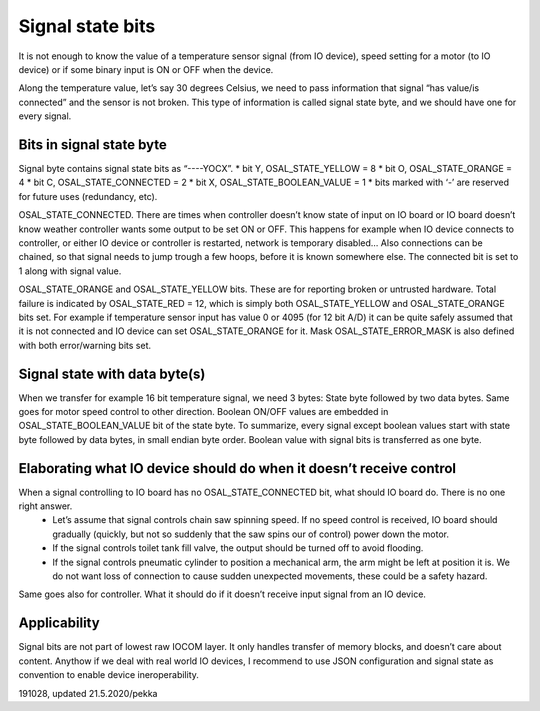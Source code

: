﻿Signal state bits
=================
It is not enough to know the value of a temperature sensor signal (from IO device), speed setting for a motor (to IO device) or if some binary input is ON or OFF when the device. 

Along the temperature value, let’s say 30 degrees Celsius, we need to pass information that signal “has value/is connected” and the sensor is not broken. This type of information is called signal state byte, and we should have one for every signal.

Bits in signal state byte
*************************
Signal byte contains signal state bits as “----YOCX”.
* bit Y, OSAL_STATE_YELLOW = 8
* bit O, OSAL_STATE_ORANGE = 4
* bit C, OSAL_STATE_CONNECTED = 2
* bit X,  OSAL_STATE_BOOLEAN_VALUE = 1
* bits marked with ‘-’ are reserved for future uses (redundancy, etc).

OSAL_STATE_CONNECTED. There are times when controller doesn’t know state of input on IO board or IO board doesn’t know weather controller wants some output to be set ON or OFF. This happens for example when IO device connects to controller, or either IO device or controller is restarted, network is temporary disabled… Also connections can be chained, so that signal needs to jump trough a few hoops, before it is known somewhere else. The connected bit is set to 1 along with signal value. 

OSAL_STATE_ORANGE and OSAL_STATE_YELLOW bits. These are for reporting broken or untrusted hardware. Total failure is indicated by OSAL_STATE_RED = 12, which is simply both OSAL_STATE_YELLOW and OSAL_STATE_ORANGE bits set. For example if temperature sensor input has value 0 or 4095 (for 12 bit A/D) it can be quite safely assumed that it is not connected and IO device can set OSAL_STATE_ORANGE for it. Mask  OSAL_STATE_ERROR_MASK is also defined with both error/warning bits set.

Signal state with data byte(s)
******************************
When we transfer for example 16 bit temperature  signal, we need 3 bytes: State byte followed by two data bytes. Same goes for motor speed control to other direction. 
Boolean ON/OFF values are embedded in OSAL_STATE_BOOLEAN_VALUE bit of the state byte.
To summarize, every signal except boolean values start with state byte followed by data bytes, in small endian byte order. Boolean value with signal bits is transferred as one byte.

Elaborating what IO device should do when it doesn’t receive control
********************************************************************
When a signal controlling to IO board has no OSAL_STATE_CONNECTED bit, what should IO board do. There is no one right answer. 
    • Let’s assume that signal controls chain saw spinning speed. If no speed control is received, IO board should gradually (quickly, but not so suddenly that the saw spins our of control) power down the motor. 
    • If the signal controls toilet tank fill valve, the output should be turned off to avoid flooding.
    • If the signal controls pneumatic cylinder to position a mechanical arm, the arm might be left at position it is. We do not want loss of connection to cause sudden unexpected movements, these could be a safety hazard.
Same goes also for controller. What it should do if it doesn’t receive input signal from an IO device.

Applicability
*************
Signal bits are not part of lowest raw IOCOM layer. It only handles transfer of memory blocks, and doesn’t care about content.
Anythow if we deal with real world IO devices, I recommend to use JSON configuration and signal state as convention to enable 
device ineroperability.


191028, updated 21.5.2020/pekka

